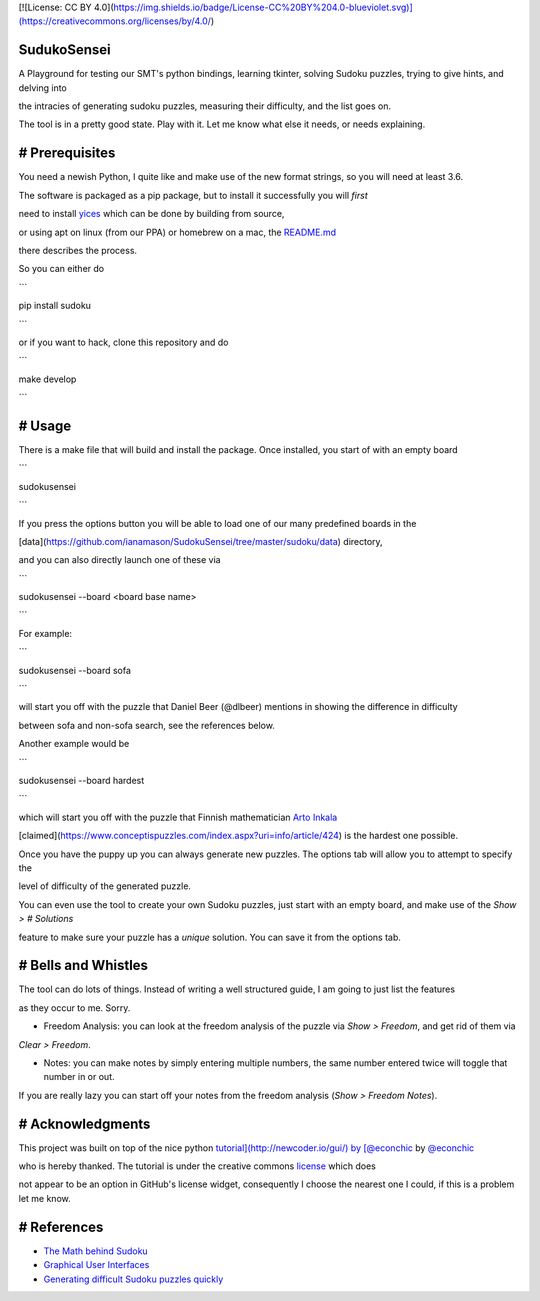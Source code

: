 [![License: CC BY 4.0](https://img.shields.io/badge/License-CC%20BY%204.0-blueviolet.svg)](https://creativecommons.org/licenses/by/4.0/)

SudukoSensei
============


A Playground for testing our SMT's python bindings, learning tkinter, solving Sudoku puzzles, trying to give hints, and delving into

the intracies of generating sudoku puzzles, measuring their difficulty, and the list goes on.

The tool is in a pretty good state. Play with it. Let me know what else it needs, or needs explaining.


# Prerequisites
===============

You need a newish Python, I quite like and make use of the new format strings, so you will need at least 3.6.

The software is packaged as a pip package, but to install it successfully you will *first* 

need to install `yices <https://github.com/SRI-CSL/yices2>`_ which can be done by building from source,

or using apt on linux (from our PPA) or homebrew on a mac, the `README.md <https://github.com/SRI-CSL/yices2/blob/master/README.md>`_

there describes the process.

So you can either do

```

pip install sudoku

```

or if you want to hack, clone this repository and do

```

make develop

```

# Usage
=======

There is a make file that will build and install the package. Once installed, you start of with an empty board

```

sudokusensei

```

If you press the options button you will be able to load one of our many predefined boards in the  

[data](https://github.com/ianamason/SudokuSensei/tree/master/sudoku/data) directory,

and you can also directly launch one of these via

```

sudokusensei --board <board base name>

```

For example:

```

sudokusensei --board  sofa

```

will start you off with the puzzle that Daniel Beer (@dlbeer) mentions in showing the difference in difficulty

between sofa and non-sofa search, see the references below.

Another example would be

```

sudokusensei --board  hardest

```

which will start you off with the puzzle that Finnish mathematician `Arto Inkala <http://www.aisudoku.com/index_en.html>`_

[claimed](https://www.conceptispuzzles.com/index.aspx?uri=info/article/424) is the hardest one possible.

Once you have the puppy up you can always generate new puzzles.  The options tab will allow you to attempt to specify the 

level of difficulty of the generated puzzle.

You can even use the tool to create your own Sudoku puzzles, just start with an empty board, and make use of the `Show > # Solutions`

feature to make sure your puzzle has a *unique* solution. You can save it from the options tab.

# Bells and Whistles
====================

The tool can do lots of things. Instead of writing a well structured guide, I am going to just list the features

as they occur to me. Sorry.

* Freedom Analysis: you can look at the freedom analysis of the puzzle via `Show > Freedom`, and get rid of them via

`Clear > Freedom`.

* Notes: you can make notes by simply entering multiple numbers, the same number entered twice will toggle that number in or out.

If you are really lazy you can start off your notes from the freedom analysis (`Show > Freedom Notes`).


# Acknowledgments
=================

This project was built on top of the nice python `tutorial](http://newcoder.io/gui/) by [@econchic <http://www.roguelynn.com/>`_ by `@econchic <http://www.roguelynn.com/>`_

who is hereby thanked. The tutorial is under the creative commons `license <https://creativecommons.org/licenses/by-sa/3.0/deed.en_US>`_ which does

not appear to be an option in GitHub's license widget, consequently I choose the nearest one I could, if this is a problem let me know.


# References
============


* `The Math behind Sudoku <http://pi.math.cornell.edu/~mec/Summer2009/Mahmood/Intro.html>`_

* `Graphical User Interfaces <http://newcoder.io/gui/>`_

* `Generating difficult Sudoku puzzles quickly <https://dlbeer.co.nz/articles/sudoku.html>`_

